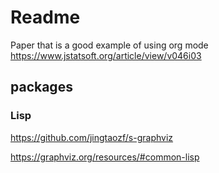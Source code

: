 * Readme

Paper that is a good example of using org mode
https://www.jstatsoft.org/article/view/v046i03

** packages

*** Lisp
https://github.com/jingtaozf/s-graphviz

https://graphviz.org/resources/#common-lisp
